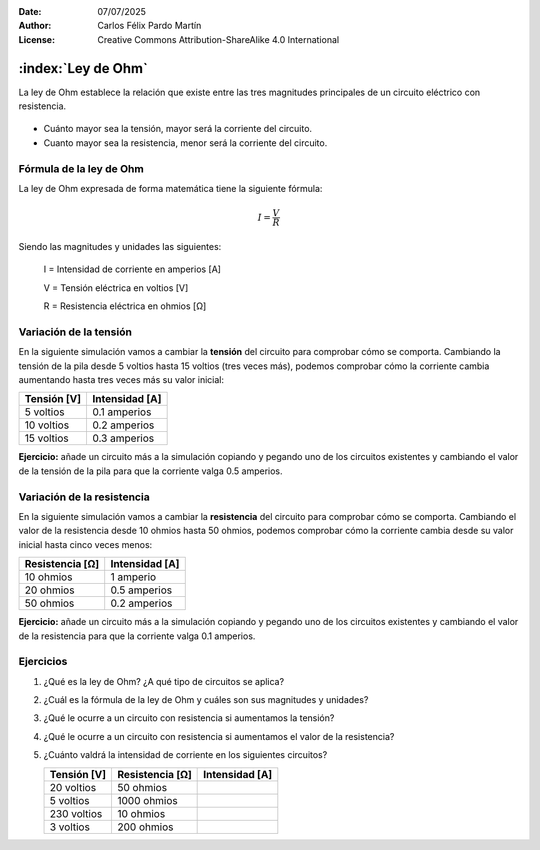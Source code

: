 ﻿:Date: 07/07/2025
:Author: Carlos Félix Pardo Martín
:License: Creative Commons Attribution-ShareAlike 4.0 International

.. _electric-simulador-leyohm:


:index:`Ley de Ohm`
===================
La ley de Ohm establece la relación que existe entre las tres magnitudes
principales de un circuito eléctrico con resistencia.


.. figure:: electric/_images/electric-ley-ohm-00.png
   :align: center
   :width: 300px

* Cuánto mayor sea la tensión, mayor será la corriente del circuito.
* Cuanto mayor sea la resistencia, menor será la corriente del circuito.


Fórmula de la ley de Ohm
------------------------
La ley de Ohm expresada de forma matemática tiene la siguiente fórmula:

.. math::

   I = \cfrac{V}{R}

Siendo las magnitudes y unidades las siguientes:

   I = Intensidad de corriente en amperios [A]

   V = Tensión eléctrica en voltios [V]

   R = Resistencia eléctrica en ohmios [Ω]


Variación de la tensión
-----------------------
En la siguiente simulación vamos a cambiar la **tensión** del circuito
para comprobar cómo se comporta.
Cambiando la tensión de la pila desde 5 voltios hasta 15 voltios
(tres veces más), podemos comprobar cómo la corriente cambia
aumentando hasta tres veces más su valor inicial:

.. raw:: html

   <div class="video-center">
   <iframe src="/circuits/index.html?startCircuit=electric-simulador-leyohm-1.txt"></iframe>
   </div>

.. list-table::
   :header-rows: 1

   * - Tensión [V]
     - Intensidad [A]
   * - 5 voltios
     - 0.1 amperios
   * - 10 voltios
     - 0.2 amperios
   * - 15 voltios
     - 0.3 amperios

**Ejercicio:** añade un circuito más a la simulación copiando y pegando
uno de los circuitos existentes y cambiando el valor de la tensión de la
pila para que la corriente valga 0.5 amperios.


Variación de la resistencia
---------------------------
En la siguiente simulación vamos a cambiar la **resistencia** del circuito
para comprobar cómo se comporta.
Cambiando el valor de la resistencia desde 10 ohmios hasta 50 ohmios,
podemos comprobar cómo la corriente cambia desde su valor inicial hasta
cinco veces menos:

.. raw:: html

   <div class="video-center">
   <iframe src="/circuits/index.html?startCircuit=electric-simulador-leyohm-2.txt"></iframe>
   </div>

.. list-table::
   :header-rows: 1

   * - Resistencia [Ω]
     - Intensidad [A]
   * - 10 ohmios
     - 1 amperio
   * - 20 ohmios
     - 0.5 amperios
   * - 50 ohmios
     - 0.2 amperios

**Ejercicio:** añade un circuito más a la simulación copiando y pegando
uno de los circuitos existentes y cambiando el valor de la resistencia
para que la corriente valga 0.1 amperios.


Ejercicios
----------

#. ¿Qué es la ley de Ohm? ¿A qué tipo de circuitos se aplica?
#. ¿Cuál es la fórmula de la ley de Ohm y cuáles son sus magnitudes
   y unidades?
#. ¿Qué le ocurre a un circuito con resistencia si aumentamos la tensión?
#. ¿Qué le ocurre a un circuito con resistencia si aumentamos el valor
   de la resistencia?
#. ¿Cuánto valdrá la intensidad de corriente en los siguientes circuitos?

   .. list-table::
      :header-rows: 1

      * - Tensión [V]
        - Resistencia [Ω]
        - Intensidad [A]
      * - 20 voltios
        - 50 ohmios 
        - 
      * - 5 voltios
        - 1000 ohmios 
        - 
      * - 230 voltios
        - 10 ohmios 
        - 
      * - 3 voltios
        - 200 ohmios 
        - 
